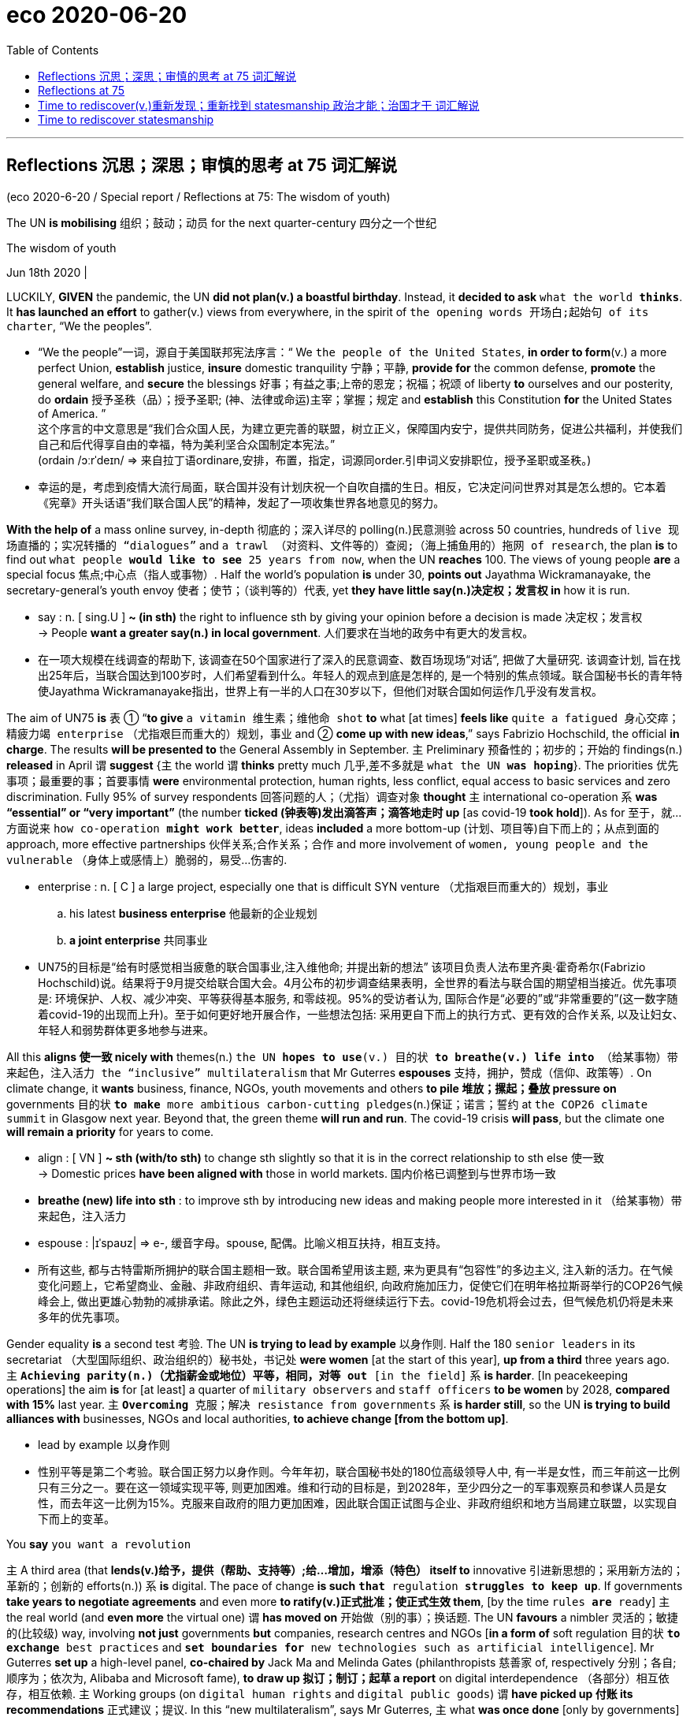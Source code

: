 
= eco 2020-06-20
:toc:

---

==  Reflections 沉思；深思；审慎的思考 at 75 词汇解说

(eco 2020-6-20 / Special report / Reflections at 75: The wisdom of youth)

The UN *is mobilising* 组织；鼓动；动员 for the next quarter-century 四分之一个世纪

The wisdom of youth

Jun 18th 2020 |


LUCKILY, *GIVEN* the pandemic, the UN *did not plan(v.) a boastful birthday*. Instead, it *decided to ask* `what the world *thinks*`. It *has launched an effort* to gather(v.) views from everywhere, in the spirit of `the opening words 开场白;起始句 of its charter`, “We the peoples”.

- “We the people”一词，源自于美国联邦宪法序言：“ We `the people of the United States`, *in order to form*(v.) a more perfect Union, *establish* justice, *insure* domestic tranquility 宁静；平静, *provide for* the common defense, *promote* the general welfare, and *secure* the blessings 好事；有益之事;上帝的恩宠；祝福；祝颂 of liberty *to* ourselves and our posterity, do *ordain* 授予圣秩（品）；授予圣职; (神、法律或命运)主宰；掌握；规定 and *establish* this Constitution *for* the United States of America. ” +
这个序言的中文意思是“我们合众国人民，为建立更完善的联盟，树立正义，保障国内安宁，提供共同防务，促进公共福利，并使我们自己和后代得享自由的幸福，特为美利坚合众国制定本宪法。” +
(ordain  /ɔːrˈdeɪn/  => 来自拉丁语ordinare,安排，布置，指定，词源同order.引申词义安排职位，授予圣职或圣秩。)

- 幸运的是，考虑到疫情大流行局面，联合国并没有计划庆祝一个自吹自擂的生日。相反，它决定问问世界对其是怎么想的。它本着《宪章》开头话语“我们联合国人民”的精神，发起了一项收集世界各地意见的努力。


*With the help of* a mass online survey, in-depth 彻底的；深入详尽的 polling(n.)民意测验 across 50 countries, hundreds of `live 现场直播的；实况转播的 “dialogues”` and `a trawl （对资料、文件等的）查阅;（海上捕鱼用的）拖网 of research`, the plan *is* to find out `what people *would like to see* 25 years from now`, when the UN *reaches* 100. The views of young people *are* a special focus 焦点;中心点（指人或事物）. Half the world’s population *is* under 30, *points out* Jayathma Wickramanayake, the secretary-general’s youth envoy 使者；使节；（谈判等的）代表, yet *they have little say(n.)决定权；发言权 in* how it is run.

- say : n. [ sing.U ] *~ (in sth)* the right to influence sth by giving your opinion before a decision is made 决定权；发言权 +
-> People *want a greater say(n.) in local government*. 人们要求在当地的政务中有更大的发言权。

- 在一项大规模在线调查的帮助下, 该调查在50个国家进行了深入的民意调查、数百场现场“对话”, 把做了大量研究. 该调查计划, 旨在找出25年后，当联合国达到100岁时，人们希望看到什么。年轻人的观点到底是怎样的, 是一个特别的焦点领域。联合国秘书长的青年特使Jayathma Wickramanayake指出，世界上有一半的人口在30岁以下，但他们对联合国如何运作几乎没有发言权。

The aim of UN75 *is* `表` ① “*to give* `a vitamin 维生素；维他命 shot` *to* what [at times] *feels like* `quite a fatigued 身心交瘁；精疲力竭 enterprise` （尤指艰巨而重大的）规划，事业 and ② *come up with new ideas*,” says Fabrizio Hochschild, the official *in charge*. The results *will be presented to* the General Assembly in September. `主` Preliminary 预备性的；初步的；开始的 findings(n.) *released* in April `谓` *suggest* {主 the world 谓 *thinks* pretty much 几乎,差不多就是 `what the UN *was hoping*`}. The priorities 优先事项；最重要的事；首要事情 *were* environmental protection, human rights, less conflict, equal access to basic services and zero discrimination. Fully 95% of survey respondents 回答问题的人；（尤指）调查对象 *thought* `主` international co-operation `系` *was “essential” or “very important”* (the number *ticked (钟表等)发出滴答声；滴答地走时 up* [as covid-19 *took hold*]). As for 至于，就…方面说来 `how co-operation *might work better*`, ideas *included* a more bottom-up (计划、项目等)自下而上的；从点到面的 approach, more effective partnerships 伙伴关系;合作关系；合作 and more involvement of `women, young people and the vulnerable` （身体上或感情上）脆弱的，易受…伤害的.

- enterprise : n. [ C ] a large project, especially one that is difficult SYN venture （尤指艰巨而重大的）规划，事业
.. his latest *business enterprise* 他最新的企业规划
.. *a joint enterprise* 共同事业

- UN75的目标是“给有时感觉相当疲惫的联合国事业,注入维他命; 并提出新的想法” 该项目负责人法布里齐奥·霍奇希尔(Fabrizio Hochschild)说。结果将于9月提交给联合国大会。4月公布的初步调查结果表明，全世界的看法与联合国的期望相当接近。优先事项是: 环境保护、人权、减少冲突、平等获得基本服务, 和零歧视。95%的受访者认为, 国际合作是“必要的”或“非常重要的”(这一数字随着covid-19的出现而上升)。至于如何更好地开展合作，一些想法包括: 采用更自下而上的执行方式、更有效的合作关系, 以及让妇女、年轻人和弱势群体更多地参与进来。

All this *aligns 使一致 nicely with* themes(n.) `the UN *hopes to use*(v.) 目的状 *to breathe(v.) life into* （给某事物）带来起色，注入活力 the “inclusive” multilateralism` that Mr Guterres *espouses*  支持，拥护，赞成（信仰、政策等）. On climate change, it *wants* business, finance, NGOs, youth movements and others *to pile 堆放；摞起；叠放 pressure on* governments 目的状 `*to make* more ambitious carbon-cutting pledges`(n.)保证；诺言；誓约 at `the COP26 climate summit` in Glasgow next year. Beyond that, the green theme *will run and run*. The covid-19 crisis *will pass*, but the climate one *will remain a priority* for years to come.

- align : [ VN ] *~ sth (with/to sth)* to change sth slightly so that it is in the correct relationship to sth else 使一致 +
-> Domestic prices *have been aligned with* those in world markets. 国内价格已调整到与世界市场一致

- *breathe (new) life into sth* : to improve sth by introducing new ideas and making people more interested in it （给某事物）带来起色，注入活力

- espouse : |ɪˈspaʊz| => e-, 缓音字母。spouse, 配偶。比喻义相互扶持，相互支持。

- 所有这些, 都与古特雷斯所拥护的联合国主题相一致。联合国希望用该主题, 来为更具有“包容性”的多边主义, 注入新的活力。在气候变化问题上，它希望商业、金融、非政府组织、青年运动, 和其他组织, 向政府施加压力，促使它们在明年格拉斯哥举行的COP26气候峰会上, 做出更雄心勃勃的减排承诺。除此之外，绿色主题运动还将继续运行下去。covid-19危机将会过去，但气候危机仍将是未来多年的优先事项。


Gender equality *is* a second test 考验. The UN *is trying to lead by example* 以身作则. Half the 180 `senior leaders` in its secretariat （大型国际组织、政治组织的）秘书处，书记处 *were women* [at the start of this year], *up from a third* three years ago. 主 `*Achieving parity(n.)（尤指薪金或地位）平等，相同，对等 out* [in the field]` 系 *is harder*. [In peacekeeping operations] the aim *is* for [at least] a quarter of `military observers` and `staff officers` *to be women* by 2028, *compared with 15%* last year. 主 `*Overcoming* 克服；解决 resistance from governments` 系 *is harder still*, so the UN *is trying to build alliances with* businesses, NGOs and local authorities, *to achieve change [from the bottom up]*.

- lead by example 以身作则

- 性别平等是第二个考验。联合国正努力以身作则。今年年初，联合国秘书处的180位高级领导人中, 有一半是女性，而三年前这一比例只有三分之一。要在这一领域实现平等, 则更加困难。维和行动的目标是，到2028年，至少四分之一的军事观察员和参谋人员是女性，而去年这一比例为15%。克服来自政府的阻力更加困难，因此联合国正试图与企业、非政府组织和地方当局建立联盟，以实现自下而上的变革。


You *say* `you want a revolution`

`主` A third area (that *lends(v.)给予，提供（帮助、支持等）;给…增加，增添（特色）  itself to* innovative 引进新思想的；采用新方法的；革新的；创新的 efforts(n.)) `系` *is* digital. The pace of change *is such* `*that* regulation *struggles to keep up*`. If governments *take years to negotiate agreements* and even more *to ratify(v.)正式批准；使正式生效 them*, [by the time `rules *are* ready`] `主` the real world (and *even more* the virtual one) `谓` *has moved on*  开始做（别的事）；换话题. The UN *favours* a nimbler 灵活的；敏捷的(比较级) way, involving *not just* governments *but* companies, research centres and NGOs [*in a form of* soft regulation 目的状 `*to exchange* best practices` and `*set boundaries for* new technologies such as artificial intelligence`]. Mr Guterres *set up* a high-level panel, *co-chaired by* Jack Ma and Melinda Gates (philanthropists 慈善家 of, respectively 分别；各自;顺序为；依次为, Alibaba and Microsoft fame), *to draw up 拟订；制订；起草 a report* on digital interdependence （各部分）相互依存，相互依赖. `主` Working groups (on `digital human rights` and `digital public goods`) `谓` *have picked up 付账 its recommendations* 正式建议；提议. In this “new multilateralism”, says Mr Guterres, `主` what *was once done* [only by governments] `谓` *is now done* [*through* “permanent platforms of co-operation], with a multi-stakeholder （某组织、工程、体系等的）参与人，参与方；有权益关系者(投入资金的人) approach”.

- ratify => -rat-计算,思考 + -ify动词词尾. 来自 rate,评估，评价，-fy,使。即经过评估的。

- 第三个有利于创新的领域是数字领域。变化的步伐如此之快，以至于监管部门难以跟上。如果各国政府花了数年时间来谈判协议，甚至花了更多时间来批准它们，等到规则准备好时，现实世界(甚至是虚拟世界)已经发生了变化。联合国倾向于一种更灵活的方式，不仅让政府参与，还让企业、研究中心和非政府组织以一种软监管的形式参与，以交流最佳实践，并为人工智能等新技术设定边界。古特雷斯成立了一个高级别小组，由马云和梅琳达•盖茨(分别是阿里巴巴和微软的慈善家)联合主持，起草一份关于数字相互依存的报告。数字人权和数字公共产品工作组已经采纳了它的建议。古特雷斯说，在这种“新多边主义”中，过去只有政府才能做的事情，现在通过“永久的合作平台，以及多方利益相关者的方式”来实现。


Inclusive multilateralism *has other attractions*. The UN, which *has* the convening 召集，召开（正式会议） power *to bring parties together*, *sees a chance* to play a leading role. Wider participation *could deepen* trust, and *give* more opportunities *to hold* governments *to account* 解释；说明. Flexible approaches *could also help* tackle(v.) other frontier issues that are likely to grow in importance, such as the interface （两学科、体系等的）接合点，边缘区域 *between* Earth systems *and* the international system (`主` `the recent clash (over the Amazon)` between the Brazilian and French presidents `系` *may be* a foretaste 预先的体验；预示；征象) and `the governance` of everything *from* genetic engineering and new weaponry （总称某一类型或某国、某组织的）武器，兵器 *to* the ocean and space.


- interface : *~ (between A and B)* the point where two subjects, systems, etc. meet and affect each other （两学科、体系等的）接合点，边缘区域 +
-> *the interface between* manufacturing *and* sales 制造和销售之间的衔接

- foretaste :  /ˈfɔːrteɪst/ n. *a ~ (of sth)* : a small amount of a particular experience or situation that shows you what it will be like when the same thing happens on a larger scale in the future 预先的体验；预示；征象 +
-> They were unaware that the street violence was just *a foretaste of what was to come*. 他们没有意识到，这起街头暴力预示着未来大规模的暴力行为。


- 具有包容性地多边主义, 还有其他吸引力。联合国拥有召集各方的能力，它看到了自己在其中发挥主导作用的机会。更广泛的参与, 可以加深信任，并为政府问责提供更多机会。灵活的方法也可能有助于解决其他可能变得越来越重要的前沿性问题，比如全球体系和国际间体系之间的衔接处问题(最近巴西和法国总统, 在亚马逊大火问题上的冲突, 就可能是一个预兆)，以及从基因工程和新型武器, 到海洋和太空的一切治理问题。

Multi-stakeholder 多方利益相关者 initiatives *are not new*. Various sorts *have proliferated* 迅速繁殖（或增殖）；猛增 in recent years, *whether* `to chivvy(v.)强求；催促 particular sectors` （尤指一国经济的）部门，领域，行业 (`the Extractive(a.)提取的；提炼的；（尤指矿物）冶炼的 Industries` Transparency Initiative *or* the Roundtable 圆桌的，圆台 on `Sustainable （对自然资源和能源的利用）不破坏生态平衡的，合理利用的;可持续的 Palm Oil`), `*run* the internet` (ICANN) or `*improve* government` (Open Government Partnership). But inclusiveness  包容；包容性 *is not a panacea* 万灵药；万能之计. It *raises* `accountability 问责;有义务；有责任；可说明性 issues` of its own. A bigger role for businesses and NGOs *sounds good*, but they *don’t answer to 向某人（为某事）负责 voters* （尤指政治性选举的）投票人，选举人，有选举权的人. Some initiatives *find* {*it* easier `*to issue* 宣布；公布；发出 broad pleas *for* good behaviour` (like `the Paris Call` for `Trust and Security` in Cyberspace) *than* `*to produce(v.) rules*`, let alone `*ensure(v.) compliance*(n.)服从；顺从；遵从`}. [In authoritarian 威权主义的；专制的 countries] *it* is not easy *to include* voices(n.) from civil society; `主` one tactic 策略；手段；招数 `in China’s efforts(n.) to influence(v.) international organisations`, according to the CNAS study, `系` *is* the creation of “government-organised non-government organisations”, or GONGOs. 由政府组织的非政府组织; 官办非政府组织

- chivvy : /ˈtʃɪvi/ [ VN to inf ] *~ sb (into sth) | ~ sb (along)* : ( BrE ) to try and make sb hurry or do sth quickly, especially when they do not want to do it 强求；催促 +
=> 来自15世纪的一首民谣Ballad of Chevy Chase，反映的是英格兰和苏格兰的一场最终演变成战争的打猎活动。地名Chevy词义也发生了变化。 +
-> He chivvied them into the car. 他催促他们上车。

- ICANN : abbr. 互联网名称与数字地址分配机构（Internet Corporation for Assigned Names and Numbers）

- panacea : /ˌpænəˈsiːə/ *~ (for sth)* something that will solve all the problems of a particular situation 万灵药；万能之计 +
=> 来源于希腊语形容词pas, pasa, pan(全部的)和名词akos(治疗)。 词根词缀： pan-全 + acea治疗 +
panacea一词直接借自希腊语。在希腊神话里Panacea是医药神Asclepius之女，她能治百病，所以被人尊奉为医药女神。Panacea这一名字本身在希腊语中就含有“能治百病”的意思。正是由于这个原因，panacea进入英语后常作“万应药”或“灵丹妙药”解，但在现代用法中panacea常用于讽刺意义。

- "多方利益相关者"的倡议并不新鲜。近年来，各种各样的组织如雨后春笋，有针对特定行业的(采掘行业透明度倡议, 或可持续棕榈油圆桌会议)，有运营互联网的(ICANN)，也有改善政府的(开放政府伙伴关系)。但"包容性"也并不是万灵药。它本身也提出了问责的问题。让企业和非政府组织发挥更大的作用, 这种方式听起来不错，但它们并不对选民负责。一些倡议发现，对良好行为发出广泛的呼吁(比如巴黎会议上呼吁网络空间的信任和安全问题), 比制定规则要更容易，更不用说还要确保它们被遵守了。在威权国家，要想包含来自民间社会的声音, 也并不容易; 根据CNAS的研究，中国试图影响国际组织的一个策略就是, 创建“由政府组织的非政府组织”(GONGOs)。

And for `all the good intentions` of `the secretary-general’s panel` on digital interdependence, the biggest development *is* the stand-off （双方）僵持局面 between America and China over technology, amid arguments(n.) over `who *will dominate* the next generation of telecoms infrastructure` and *fears that* `a “splinternet” 互联网分裂 of rival digital spheres *is* in the making`  在生产（或形成）过程中. The covid-19 crisis *has reinforced* the power of states, *from* massive intervention in economies *to* monitoring(v.) people’s movement. `主` *Opening up* the multilateral system *to* more voices `系` *is* welcome, but [as the UN *looks ahead to* life at 100], 强调句 *it is* governments -- especially `the big beasts` among them -- *that* will still shape(v.) the future world order.

- *in the making* : in the process of becoming sth or of being made 在生产（或形成）过程中

- 尽管秘书长的"数字化相互依赖"的专家小组, 有着良好的意图，但最大的事态发展却是, 美国和中国在技术问题上的对峙，围绕着谁将主导下一代电信基础设施的争论，以及担忧着正在形成中的"互联网领域, 会在竞争对手之间分裂成两个独立的数字世界"。新冠肺炎危机, 强化了国家的力量，从大规模干预经济, 到监控人员流动。向更多的呼声要求, 开放多边体系, 这个行动是受欢迎的，但当联合国展望其100岁的生命时，政府——尤其是其中的庞然大物——仍将是塑造未来的世界秩序的主要力量。


---

== Reflections at 75

The UN is mobilising for the next quarter-century

The wisdom of youth

Jun 18th 2020 |


LUCKILY, GIVEN the pandemic, the UN did not plan a boastful birthday. Instead, it decided to ask what the world thinks. It has launched an effort to to gather views from everywhere, in the spirit of the opening words of its charter, “We the peoples”.

With the help of a mass online survey, in-depth polling across 50 countries, hundreds of live “dialogues” and a trawl of research, the plan is to find out what people would like to see 25 years from now, when the UN reaches 100. The views of young people are a special focus. Half the world’s population is under 30, points out Jayathma Wickramanayake, the secretary-general’s youth envoy, yet they have little say in how it is run.

The aim of UN75 is “to give a vitamin shot to what at times feels like quite a fatigued enterprise and come up with new ideas,” says Fabrizio Hochschild, the official in charge. The results will be presented to the General Assembly in September. Preliminary findings released in April suggest the world thinks pretty much what the UN was hoping. The priorities were environmental protection, human rights, less conflict, equal access to basic services and zero discrimination. Fully 95% of survey respondents thought international co-operation was “essential” or “very important” (the number ticked up as covid-19 took hold). As for how co-operation might work better, ideas included a more bottom-up approach, more effective partnerships and more involvement of women, young people and the vulnerable.

All this aligns nicely with themes the UN hopes to use to breathe life into the “inclusive” multilateralism that Mr Guterres espouses. On climate change, it wants business, finance, NGOs, youth movements and others to pile pressure on governments to make more ambitious carbon-cutting pledges at the COP26 climate summit in Glasgow next year. Beyond that, the green theme will run and run. The covid-19 crisis will pass, but the climate one will remain a priority for years to come.

Gender equality is a second test. The UN is trying to lead by example. Half the 180 senior leaders in its secretariat were women at the start of this year, up from a third three years ago. Achieving parity out in the field is harder. In peacekeeping operations the aim is for at least a quarter of military observers and staff officers to be women by 2028, compared with 15% last year. Overcoming resistance from governments is harder still, so the UN is trying to build alliances with businesses, NGOs and local authorities, to achieve change from the bottom up.

You say you want a revolution

A third area that lends itself to innovative efforts is digital. The pace of change is such that regulation struggles to keep up. If governments take years to negotiate agreements and even more to ratify them, by the time rules are ready the real world (and even more the virtual one) has moved on. The UN favours a nimbler way, involving not just governments but companies, research centres and NGOs in a form of soft regulation to exchange best practices and set boundaries for new technologies such as artificial intelligence. Mr Guterres set up a high-level panel, co-chaired by Jack Ma and Melinda Gates (philanthropists of, respectively, Alibaba and Microsoft fame), to draw up a report on digital interdependence. Working groups on digital human rights and digital public goods have picked up its recommendations. In this “new multilateralism”, says Mr Guterres, what was once done only by governments is now done through “permanent platforms of co-operation, with a multi-stakeholder approach”.

Inclusive multilateralism has other attractions. The UN, which has the convening power to bring parties together, sees a chance to play a leading role. Wider participation could deepen trust, and give more opportunities to hold governments to account. Flexible approaches could also help tackle other frontier issues that are likely to grow in importance, such as the interface between Earth systems and the international system (the recent clash over the Amazon between the Brazilian and French presidents may be a foretaste) and the governance of everything from genetic engineering and new weaponry to the ocean and space.

Multi-stakeholder initiatives are not new. Various sorts have proliferated in recent years, whether to chivvy particular sectors (the Extractive Industries Transparency Initiative or the Roundtable on Sustainable Palm Oil), run the internet (ICANN) or improve government (Open Government Partnership). But inclusiveness is not a panacea. It raises accountability issues of its own. A bigger role for businesses and NGOs sounds good, but they don’t answer to voters. Some initiatives find it easier to issue broad pleas for good behaviour (like the Paris Call for Trust and Security in Cyberspace) than to produce rules, let alone ensure compliance. In authoritarian countries it is not easy to include voices from civil society; one tactic in China’s efforts to influence international organisations, according to the CNAS study, is the creation of “government-organised non-government organisations”, or GONGOs.

And for all the good intentions of the secretary-general’s panel on digital interdependence, the biggest development is the stand-off between America and China over technology, amid arguments over who will dominate the next generation of telecoms infrastructure and fears that a “splinternet” of rival digital spheres is in the making. The covid-19 crisis has reinforced the power of states, from massive intervention in economies to monitoring people’s movement. Opening up the multilateral system to more voices is welcome, but as the UN looks ahead to life at 100, it is governments—especially the big beasts among them—that will still shape the future world order.


---

==  Time to rediscover(v.)重新发现；重新找到 statesmanship 政治才能；治国才干 词汇解说

(eco 2020-6-20 / Special report / Three future scenarios 设想; 可能的情况: Bedlam 混乱嘈杂的场面；喧闹, bumbling 笨手笨脚的（常马虎出错）;装模作样 or boldness 大胆；冒失；显著?)

Three future scenarios for the UN

Bedlam, bumbling or boldness?

Jun 20th 2020 |

- scenario : /səˈnærioʊ/

- bedlam : /ˈbedləm/ n. [ U ] a scene full of noise and confusion 混乱嘈杂的场面；喧闹 SYN chaos +
=> bedlam是Bethlehem（伯利恒）的缩写 Bethlem（伯利恒）是英国伦敦一所著名的精神病院。单词bedlam就来自该精神病院的名称，用来表示“精神病院”。后来，该词又衍生出“喧闹”或“喧闹之地”的含义，并一直使用到现在，成为该词当前的主要含义。 助记窍门：bedlam→bed lamb→床上有只羔羊→喧闹的地方

- 是时候重新发现政治家的才能了 +
联合国未来的三种情况 : 争吵喧闹, 装模作样, 还是大胆革新?


[IN A SPEECH in January] Mr Guterres *conjured 使…呈现于脑际；使想起 up* “four horsemen” 骑兵；骑士 *to describe* the challenges *facing the world*. The first *represented* the worst `geostrategic 地缘政治学的 tensions` in years, with a real risk of a “great fracture” （指事实）骨折，断裂，折断，破裂. Next, said the secretary-general, the planet 行星;地球（尤指环境） *was burning*, and `an existential 存在主义的；有关存在的 crisis` *was close to a point of* no return 不可逆转. His third horseman *took the form of* 表现为…的形式 rising(a.) global mistrust, often *spilling 溢出；漫出 into hatred*(n.)仇恨；憎恨；厌恶, amid ① `discontent(n.)不满；不满足 over inequality` and ② `the sense(n.)（对重大事情的）感觉，意识 (among too many 许多人) that globalisation *is not working*`. Lastly, the dark side of digital technology *threatened ① to invade(v.) privacy*, ② `*disrupt*(v.) work` ③ and `*unleash*(v.) lethal 致命的；可致死的 autonomous 自主的；有自主权的 machines in war`.

- Four Horsemen of the Apocalypse : 末日四骑士，又称天启四骑士，出自《圣经新约》末篇《启示录》第6章，传统上和文学作品里, 将其解释为 : +
.. 白马骑士-征服（或胜利）(/瘟疫)、 +
.. 红马骑士-战争、 +
.. 黑马骑士-饥荒、 +
.. 绿马骑士（一说灰马骑士）-死亡， +
不过，对于白马骑士的解释略有争议，有神职人员和宗教学者认为其代表瘟疫。

- conjure : /ˈkɑːndʒər/ : v. to do clever tricks such as making things seem to appear or disappear as if by magic 变魔术；变戏法；使…变戏法般地出现（或消失） +
=> con-, 强调。-jur, 发誓，念咒，词源同abjure, jurist. +
image:../../+ img_单词图片/c/conjure.jpg[100,100]

- *CONJURE STH UP* :
(1) to make sth appear as a picture in your mind 使…呈现于脑际；使想起 / (2) to make sb/sth appear by using special magic words 用咒语使…出现

- 在今年1月的一次演讲中，古特雷斯用“末日四骑士”来描述世界面临的挑战。第一个危机, 是多年来最严重的地缘政治紧张局面，存在实际的风险会“关系大破裂”。接着的第二个危机，秘书长说，大地正在燃烧，一场生存危机已经接近于不可逆转的地步(临界点)。第三个危机的表现形式是 : 全球不信任的加剧，往往会演变(蔓延)成仇恨 / 对不平等的不满 / 以及太多的人感觉到, 全球化并没有发挥作用。最后一个危机，是数字技术的阴暗面, 有着三大威胁 : 侵犯隐私 / 破坏(扰乱)正常的工作 / 及 在战争中制造出(释放出)致命的具有自主能力的武器.


If this *was not apocalyptic(a.)描述（历史）大动乱的；预示（未来）大灾变的;似末世的；像世界末日的 enough*, a fifth horseman *is now galloping(v.)（马等）飞奔，奔驰，疾驰 around the globe*. Covid-19 *has claimed hundreds of thousands of lives* and `*plunged* 使经历，使陷入（不快的事情） the world *into* a recession` *far deeper than* that of 2008-09. *Worse could be to come* if `the virus *proceeds*(v.)继续做（或从事、进行） *to devastate* 彻底破坏；摧毁；毁灭 poorer countries` before *boomeranging 回旋镖,飞去来器 back into* rich ones. And [in response] the world *has seemed rudderless*(a.)无人管理的；无指导的；漫无目的的. National leaders *have been too preoccupied*(a.)心事重重；一门心思 fighting(v.) the disease in their own countries *to have much appetite 食欲；胃口;强烈欲望 for* international efforts. And at the UN, the Security Council *has been a bystander* 旁观者.

- apocalyptic : /əˌpɑːkəˈlɪptɪk/ a. describing very serious damage and destruction in past or future events 描述（历史）大动乱的；预示（未来）大灾变的 / like the end of the world 似末世的；像世界末日的

- gallop  /ˈɡæləp/  => 来自wallop的拼写变体，即well leap.

- boomerang : /ˈbuːməræŋ/ [ V ] if a plan boomerangs on sb, it hurts them instead of the person it was intended to hurt 害人反害己；自食其果 +
=> 来自澳大利亚土著语。现主要用于短语boomerang kid, 啃老族。 +
image:../../+ img_单词图片/b/boomerang.jpg[100,100]

- rudderless : a. /ˈrʌdərləs/ ( formal ) with nobody in control; not knowing what to do 无人管理的；无指导的；漫无目的的 +
=> rudder  :（船的）舵；（飞机的）方向舵. 来自古英语 rothor,舵，来自 Proto-Germanic*rothru,舵，来自*ro,划，划船，词源同 row,-thor, 工具格后缀，词源同 tether,weather.古英语-th-简化为-d-,比较 burden,来自古英语 byrthen.

- 如果这还不够预示世界末日的话，第五个骑士(危机)正在世界各地驰骋。新冠肺炎夺去了数十万人的生命，使世界陷入比2008-09年严重得多的衰退。如果这种病毒在传染回富裕国家之前, 继续在贫穷国家中肆虐的话, 那么情况就会更糟糕。对此，世界似乎失去了领导。各国领导人一直忙于在本国抗击疫情，对国际社会的努力没有多大兴趣。在联合国，安理会一直是旁观者。


The nightmare scenario *is* `a descent 下降；下倾 into deepening disorder`(n.)混乱;骚乱；动乱. *Imagine that* `[after the covid-19 crisis *is over*], Mr Guterres’s horsemen *run(v.) rampant*`(a.)(坏事)泛滥的；猖獗的. `主` Any hope(n.) (that `the world *can summon 召唤; 召集，召开（会议） the will*`(n.) to tackle(v.) climate change) `谓` *vanishes*(v.)复存在；消亡；绝迹;（莫名其妙地）突然消失. Under pressure, `主` institutions (that *have sustained* a rules-based system) `谓` *buckle* （被）压垮，压弯;双腿发软. Unrestrained 无节制的；放纵的；不加制约的 protectionism （贸易）保护主义 *kills* the WTO. America *abandons* NATO 北大西洋公约组织, 因为 *as* its European partners *slash*(v.)大幅度削减；大大降低 defence spending(n.) 目的状 *to prioritise*(v.)优先处理 economic recovery. Divisions(n.) between northern and southern members *prove too much* for the EU. The UN *goes(v.) the way of the League of Nations*, *failing to stop* rival powers *from* provoking(v.)挑衅；激怒；刺激 each other and, in the end, *fighting*.

- buckle : /ˈbʌkl/ v. to become crushed or bent under a weight or force; to crush or bend sth in this way （被）压垮，压弯 / n. （皮带等的）搭扣，锁扣
[ V ] +
=> 来自拉丁词bucca, 下巴，脸颊。原指系在下巴上的帽子，搭扣。来自PIE *bheu, 膨胀，鼓起来，词源同bucket.
.. The steel frames *began to buckle*(v.) under the strain. 钢架在重压下开始变形。
( figurative )
.. A weaker man *would have buckled*(v.) under the pressure. 意志薄弱的人在这种压力下可能就垮了。 +
image:../../+ img_单词图片/b/buckle.jpg[100,100]

- 噩梦般的情景是, 世界会陷入越来越严重的混乱。想象一下，在covid-19危机结束后，Guterres所说的灾难四骑士们会肆虐。任何的"世界能够唤起解决气候变化的意愿", 这些希望消失了。在压力下，原本基于规则来行事的国际机构, 崩溃了。毫无节制的保护主义扼杀了世贸组织。美国放弃了北约，因为它的欧洲伙伴们削减国防开支以优先考虑经济复苏。北方和南方成员国之间的分歧, 对欧盟来说太大了。联合国走的是国际联盟(League of Nations)的老路，未能阻止敌对国家间的相互挑衅，并最终导致争斗。


While `such bedlam(n.)混乱嘈杂的场面；喧闹 *is possible*`, a likelier scenario *is less dramatic*: *bumbling(v.)笨手笨脚；跌跌撞撞 along*. ① Inertia 惯性 *helps* the main multilateral institutions 宾补 *survive*, despite `their inability(n.) *to modernise(v.)使（制度、方法等）现代化 themselves*`, ② and second-tier powers 二线大国 *keep co-operation alive*. Future American presidents *restore(v.)恢复（某种情况或感受） a degree of confidence* in the country’s commitment to the international order, although `主` the trauma 痛苦经历；挫折; 损伤；外伤 of transactional 交易型的；事务性的；事务处理的 Trumpism 特朗普主义 `谓` *casts a long shadow*. America’s return to the Paris agreement  *lends 给予，提供（帮助、支持等） weight 重要性；影响力；力量 to* efforts(n.) *to tackle* climate change.

- bedlam => 来自于13世纪伦敦Hospital of Saint Mary of Bethlehem, 一所专门收治精神病人的医院。bedlam为Bethlehem的变体。

- Trumpism : 特朗普主义,有两层含义：(1) 美国政客唐纳德·特朗普倡导的政策，特别是那些涉及抵制当前政治体制以及积极追求美国民族利益的政策。(2) 唐纳德·特朗普发表的有争议或令人震惊的声明。

- lend : v. *~ sth (to sb/sth) | ~ (sb/sth) sth* to give or provide help, support, etc. 给予，提供（帮助、支持等）
.. I was more than happy *to lend my support to* such a good cause. 我非常乐意给这样美好的事业提供援助。
.. He came along *to lend me moral support*. 他来给予我精神上的支持。

- 尽管这种(四骑士带来的)混乱是可能的，但更有可能出现的情况, 却并不那么戏剧化 -- 国际社会依然会向以前那样蹒跚前行。尽管主要多边机构, 无力实现自身的现代化，但惯性帮助它们生存下来，而二线大国则让合作得以延续。尽管交易型的特朗普主义, 造成的创伤很大, 但在"美国对国际秩序的承诺"这个问题上, 未来的美国总统, 在一定程度上恢复了人们对此的信心. 美国重返巴黎协定, 也有助于应对气候变化的努力。


The tussle(n.)扭打，争斗，争执（尤指为了争得物品） between America and China *continues*. But America *makes* a more concerted 协调的；共同筹划决定的；同心协力的 counter-push 反推,反击；回击, *working with* its European and Asian allies, with `a revived 重新使用；使重做 championing 为…而斗争；捍卫；声援 of` universal values. [In many parts of the world] mistrust(n.) of China *runs deep*. Russia still *makes mischief*(n.)(伤害；毁损)搬弄是非；挑拨离间, but *less often*, 因为 since `a more coherent 连贯的;能把自己的意思说清楚的;(看法、思想、论点等)合乎逻辑的；有条理的；清楚易懂的 West` *gives it fewer opportunities*. The multipolar system *becomes less “chaotic” and more contained* 包含的,容纳的, *settling into* 安顿下来；习惯于（新居）；适应（新工作） an uneasy stalemate. Perhaps `this is enough *to keep* the four horsemen *in their stables*` 马厩.

- tussle : /ˈtʌsl/ => 来自 tousle 拼写变体，来自 tease,拔羊毛，-le,表反复。引申词义扭打，争斗。

- mischief : /ˈmɪstʃɪf/ n. 淘气；恶作剧；顽皮 / 恶意；使坏的念头 / ( formal ) harm or injury that is done to sb or to their reputation 伤害；毁损 +
=> mis-,坏的，错的，不好的，-chief,头，词源同captain,chief.此处用于比喻义发生，露头，即坏事发生的苗头，不幸，厄运，恶意，伤害。后词义弱化为指小孩淘气，恶作剧。
.. The incident *caused a great deal of political mischief*. 这一事件造成了严重的政治危害。 +
image:../../+ img_单词图片/m/mischief.jpg[100,100]

- *MAKE MISCHIEF* : to do or say sth deliberately to upset other people, or cause trouble between them 搬弄是非；挑拨离间

- coherent +
image:../../+ img_单词图片/c/coherent.jpg[100,100]


- 中美之间的争斗仍在继续。但美国采取了更加协调一致的反击行动，与欧洲和亚洲盟友合作，重新拥护普世价值。世界上许多地方对中国的不信任很深。俄罗斯仍在挑拨离间，但已经不那么频繁了，因为一个更加协调的西方国家给了它更少的机会。多极体系变得不那么“混乱”，更加包容，以一种不稳定的状态存在了下来。也许这就足够把这四骑士关在马厩里了。


Just possibly, extraordinary times could provide the jolt the world needs to be bolder

Bumbling along in this way would not be the worst outcome. But it would be a waste of a crisis. Just possibly, extraordinary times could provide the jolt the world needs to be bolder, even if for now this seems improbable. Little or no global leadership can be expected from America under Mr Trump. The pandemic has pushed most other issues aside: planned gatherings on big global issues, such as climate change and nuclear non-proliferation, have been postponed. Yet the delay may be a blessing in disguise, giving fresh thinking a chance.

Already, some see opportunities ahead. In Europe Mr Macron is alive to the idea that the time may become ripe for big ideas. Britain’s Boris Johnson always welcomes a chance to play Churchill. Ideas for making the post-covid-19 economy greener are sprouting, as are concerns to make it fairer. Perhaps China could be persuaded to take part in a new round of nuclear arms control, which could serve as a start to rebuild relations with Russia.

Global organisations have a shot at change, too. Just as the second world war prompted leaders to create institutions to prevent wars, Bill Gates believes the covid-19 crisis will lead them to build institutions to prevent pandemics and, alongside national and regional bodies, to guard against bioterrorism. Co-operation on viruses could serve as a model for collaboration to strengthen resilience in cyberspace. The shock to the system could even be profound enough to prompt a serious go at reforming the UN Security Council before it grows even less representative of the realities of power in the 21st century. Ample groundwork has been done. What is missing is political will.

Let’s go to San Francisco

None of this can happen overnight. A start could come from a P5 summit, with a further push at the 75th-anniversary meeting of the Global Assembly in September. Because of the pandemic, this will be a more limited affair than originally envisaged, perhaps with a mix of physical and virtual presence, but it can still dignify the occasion and show a worldwide wish for closer collaboration. It should also be an opportunity to look ahead, mapping the way to reforms designed to ensure that the UN is still in business at 100.

If the wartime model were followed, the road might even lead to a grand convention, as in San Francisco in 1945. The main actors at that conference were the delegates of the governments involved, especially the big powers. But in all—counting the secretariat workers, the press, interpreters, security personnel and assorted lobbyists and observers—about 5,000 people crowded into town, in a foretaste of the General Assembly that clogs New York every September. “Consultants” representing industries, labour, religions, professions, women and minorities were accredited. They managed to influence the charter on education and human rights, and successfully pushed for an article allowing the UN’s Economic and Social Council to consult NGOs. A rethink of the rules ought to be even more inclusive.

Such a prospect looks far-fetched when the world is consumed by the fight against a virus, and when America and two other big powers are waging a new cold war. But in the midst of the second world war it was hard to imagine that institutions would emerge that would keep the peace for three-quarters of a century. The statesmanship that created them is now needed once again.


---

== Time to rediscover statesmanship

Three future scenarios for the UN

Bedlam, bumbling or boldness?

Jun 20th 2020 |


IN A SPEECH in January Mr Guterres conjured up “four horsemen” to describe the challenges facing the world. The first represented the worst geostrategic tensions in years, with a real risk of a “great fracture”. Next, said the secretary-general, the planet was burning, and an existential crisis was close to a point of no return. His third horseman took the form of rising global mistrust, often spilling into hatred, amid discontent over inequality and the sense among too many that globalisation is not working. Lastly, the dark side of digital technology threatened to invade privacy, disrupt work and unleash lethal autonomous machines in war.

If this was not apocalyptic enough, a fifth horseman is now galloping around the globe. Covid-19 has claimed hundreds of thousands of lives and plunged the world into a recession far deeper than that of 2008-09. Worse could be to come if the virus proceeds to devastate poorer countries before boomeranging back into rich ones. And in response the world has seemed rudderless. National leaders have been too preoccupied fighting the disease in their own countries to have much appetite for international efforts. And at the UN, the Security Council has been a bystander.

The nightmare scenario is a descent into deepening disorder. Imagine that after the covid-19 crisis is over, Mr Guterres’s horsemen run rampant. Any hope that the world can summon the will to tackle climate change vanishes. Under pressure, institutions that have sustained a rules-based system buckle. Unrestrained protectionism kills the WTO. America abandons NATO, as its European partners slash defence spending to prioritise economic recovery. Divisions between northern and southern members prove too much for the EU. The UN goes the way of the League of Nations, failing to stop rival powers from provoking each other and, in the end, fighting.

While such bedlam is possible, a likelier scenario is less dramatic: bumbling along. Inertia helps the main multilateral institutions survive, despite their inability to modernise themselves, and second-tier powers keep co-operation alive. Future American presidents restore a degree of confidence in the country’s commitment to the international order, although the trauma of transactional Trumpism casts a long shadow. America’s return to the Paris agreement lends weight to efforts to tackle climate change.

The tussle between America and China continues. But America makes a more concerted counter-push, working with its European and Asian allies, with a revived championing of universal values. In many parts of the world mistrust of China runs deep. Russia still makes mischief, but less often, since a more coherent West gives it fewer opportunities. The multipolar system becomes less “chaotic” and more contained, settling into an uneasy stalemate. Perhaps this is enough to keep the four horsemen in their stables.

Just possibly, extraordinary times could provide the jolt the world needs to be bolder

Bumbling along in this way would not be the worst outcome. But it would be a waste of a crisis. Just possibly, extraordinary times could provide the jolt the world needs to be bolder, even if for now this seems improbable. Little or no global leadership can be expected from America under Mr Trump. The pandemic has pushed most other issues aside: planned gatherings on big global issues, such as climate change and nuclear non-proliferation, have been postponed. Yet the delay may be a blessing in disguise, giving fresh thinking a chance.

Already, some see opportunities ahead. In Europe Mr Macron is alive to the idea that the time may become ripe for big ideas. Britain’s Boris Johnson always welcomes a chance to play Churchill. Ideas for making the post-covid-19 economy greener are sprouting, as are concerns to make it fairer. Perhaps China could be persuaded to take part in a new round of nuclear arms control, which could serve as a start to rebuild relations with Russia.

Global organisations have a shot at change, too. Just as the second world war prompted leaders to create institutions to prevent wars, Bill Gates believes the covid-19 crisis will lead them to build institutions to prevent pandemics and, alongside national and regional bodies, to guard against bioterrorism. Co-operation on viruses could serve as a model for collaboration to strengthen resilience in cyberspace. The shock to the system could even be profound enough to prompt a serious go at reforming the UN Security Council before it grows even less representative of the realities of power in the 21st century. Ample groundwork has been done. What is missing is political will.

Let’s go to San Francisco

None of this can happen overnight. A start could come from a P5 summit, with a further push at the 75th-anniversary meeting of the Global Assembly in September. Because of the pandemic, this will be a more limited affair than originally envisaged, perhaps with a mix of physical and virtual presence, but it can still dignify the occasion and show a worldwide wish for closer collaboration. It should also be an opportunity to look ahead, mapping the way to reforms designed to ensure that the UN is still in business at 100.

If the wartime model were followed, the road might even lead to a grand convention, as in San Francisco in 1945. The main actors at that conference were the delegates of the governments involved, especially the big powers. But in all—counting the secretariat workers, the press, interpreters, security personnel and assorted lobbyists and observers—about 5,000 people crowded into town, in a foretaste of the General Assembly that clogs New York every September. “Consultants” representing industries, labour, religions, professions, women and minorities were accredited. They managed to influence the charter on education and human rights, and successfully pushed for an article allowing the UN’s Economic and Social Council to consult NGOs. A rethink of the rules ought to be even more inclusive.

Such a prospect looks far-fetched when the world is consumed by the fight against a virus, and when America and two other big powers are waging a new cold war. But in the midst of the second world war it was hard to imagine that institutions would emerge that would keep the peace for three-quarters of a century. The statesmanship that created them is now needed once again.


是时候重新发现政治家的才能了
联合国未来的三种情况
疯人院，装模作样还是胆大妄为?
2020年6月20日|
在今年1月的一次演讲中，古特雷斯用“四骑士”来描述世界面临的挑战。第一次是多年来最严重的地缘战略紧张，存在“大破裂”的切实风险。接下来，秘书长说，地球正在燃烧，一场生存危机已接近不可逆转的临界点。他的第三个“骑马者”表现为全球不信任加剧，往往会蔓延成仇恨，以及对不平等的不满，以及太多人感觉全球化没有发挥作用。最后，数字技术的阴暗面威胁着侵犯隐私，扰乱工作，并在战争中释放致命的自主机器。
如果这还不够预示世界末日的话，第五个骑士(危机)正在世界各地驰骋。新冠肺炎夺去了数十万人的生命，使世界陷入比2008-09年严重得多的衰退。如果这种病毒在传染回富裕国家之前, 继续在贫穷国家中肆虐的话, 那么情况就会更糟糕。对此，世界似乎失去了领导。各国领导人一直忙于在本国抗击疫情，对国际社会的努力没有多大兴趣。在联合国，安理会一直是旁观者。

噩梦般的情景是, 世界会陷入越来越严重的混乱。想象一下，在covid-19危机结束后，Guterres所说的灾难四骑士们会肆虐。任何的"世界能够唤起解决气候变化的意愿", 这些希望消失了。在压力下，原本基于规则来行事的国际机构, 崩溃了。毫无节制的保护主义扼杀了世贸组织。美国放弃了北约，因为它的欧洲伙伴们削减国防开支以优先考虑经济复苏。北方和南方成员国之间的分歧, 对欧盟来说太大了。联合国走的是国际联盟(League of Nations)的老路，未能阻止敌对国家间的相互挑衅，并最终导致争斗。
尽管这种(四骑士带来的)混乱是可能的，但更有可能出现的情况, 却并不那么戏剧化 -- 国际社会依然会向以前那样蹒跚前行。尽管主要多边机构, 无力实现自身的现代化，但惯性帮助它们生存下来，而二线大国则让合作得以延续。尽管交易型的特朗普主义, 造成的创伤很大, 但在"美国对国际秩序的承诺"这个问题上, 未来的美国总统, 在一定程度上恢复了人们对此的信心. 美国重返巴黎协定, 也有助于应对气候变化的努力。

未来的美国总统, 在一定程度上恢复信心, 即美国会对国际秩序做出承诺，尽管交易型特朗普主义的创伤留下了很长的阴影。美国重返巴黎协定, 也有助于应对气候变化的努力。

中美之间的争斗仍在继续。但美国采取了更加协调一致的反击行动，与欧洲和亚洲盟友合作，重新拥护普世价值。世界上许多地方对中国的不信任很深。俄罗斯仍在挑拨离间，但已经不那么频繁了，因为一个更加协调的西方国家给了它更少的机会。多极体系变得不那么“混乱”，更加包容，以一种不稳定的状态存在了下来。也许这就足够把这四骑士关在马厩里了。
非常时期可能会给世界带来更大胆所需的震荡
以这种方式蹒跚前行不会是最坏的结果。但这将是对危机的浪费。非常时期可能会给世界带来更大胆所需的震荡，尽管目前看来这似乎不太可能。在特朗普的领导下，美国几乎无法或根本无法发挥全球领导力。这场大流行把大多数其他问题抛在了一边:原定的有关气候变化和核不扩散等重大全球问题的会议被推迟。然而，延期或许是因祸得福，给了新思维一个机会。
一些人已经看到了未来的机遇。在欧洲，马克龙意识到，提出大想法的时机可能已经成熟。英国的鲍里斯•约翰逊(Boris Johnson)总是欢迎有机会扮演丘吉尔(Churchill)。让新冠肺炎疫情后的经济更加绿色的想法正在涌现，人们也在关注如何让经济更加公平。或许中国可以被说服参与新一轮的核军备控制，这可以作为与俄罗斯重建关系的开始。
全球组织也有机会改变。正如第二次世界大战促使各国领导人建立预防战争的机构一样，比尔•盖茨认为，covid-19危机将促使各国领导人建立预防大流行病的机构，并与国家和地区机构一道防范生物恐怖主义。在病毒方面的合作可以作为加强网络空间弹性的合作模式。对这一体系的冲击甚至可能足以促使联合国安理会(UN Security Council)在其变得更不能够代表21世纪的权力现实之前进行认真的改革。已经做了大量的基础工作。缺少的是政治意愿。

我们去旧金山吧
这一切都不可能在一夜之间发生。5个常任理事国的峰会可能会是一个开端，9月举行的全球大会75周年纪念会议将进一步推动这一进程。由于流感大流行，这将是一个比最初设想的更为有限的活动，也许会有实体和虚拟的结合，但它仍然可以使场合更加庄严，并显示全世界对更密切合作的愿望。它还应该是一个展望未来的机会，规划改革的道路，以确保联合国在100岁时仍能运转。
如果遵循战时的模式，这条路甚至可能导致一场盛大的大会，就像1945年在旧金山举行的那样。那次会议的主要参与者是有关政府的代表，特别是大国。但是，算上秘书处工作人员、新闻记者、翻译人员、安全人员、各种说客和观察员，大约有5000人涌入城市，作为每年九月在纽约举行的联合国大会的预演。代表工业、劳工、宗教、专业、妇女和少数民族的“顾问”获得认可。他们成功地影响了《教育和人权宪章》，并成功地推动了一篇允许联合国经济及社会理事会咨询非政府组织的文章。对规则的重新思考应该更具包容性。
当全世界都在为抗击一种病毒而战，当美国和其他两个大国正在发动一场新的冷战时，这样的前景看起来有些遥不可及。但在二战中期，很难想象会出现能够维持四分之三世纪和平的机构。创造了这些制度的政治才能，现在再次需要。■




